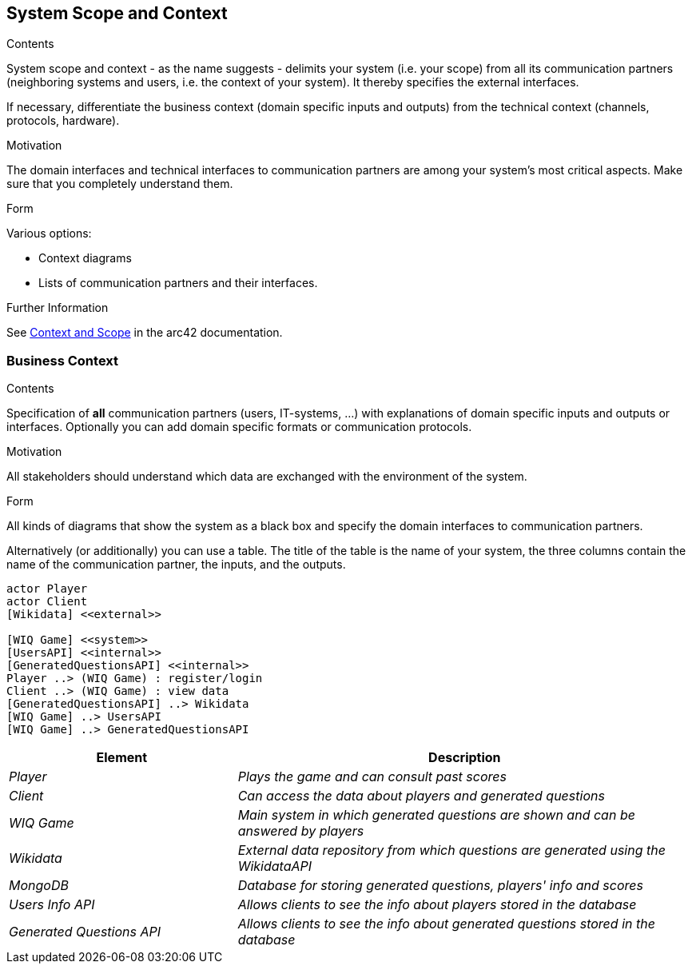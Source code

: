 ifndef::imagesdir[:imagesdir: ../images]

[[section-system-scope-and-context]]
== System Scope and Context


[role="arc42help"]
****
.Contents
System scope and context - as the name suggests - delimits your system (i.e. your scope) from all its communication partners
(neighboring systems and users, i.e. the context of your system). It thereby specifies the external interfaces.

If necessary, differentiate the business context (domain specific inputs and outputs) from the technical context (channels, protocols, hardware).

.Motivation
The domain interfaces and technical interfaces to communication partners are among your system's most critical aspects. Make sure that you completely understand them.

.Form
Various options:

* Context diagrams
* Lists of communication partners and their interfaces.


.Further Information

See https://docs.arc42.org/section-3/[Context and Scope] in the arc42 documentation.

****


=== Business Context

[role="arc42help"]
****
.Contents
Specification of *all* communication partners (users, IT-systems, ...) with explanations of domain specific inputs and outputs or interfaces.
Optionally you can add domain specific formats or communication protocols.

.Motivation
All stakeholders should understand which data are exchanged with the environment of the system.

.Form
All kinds of diagrams that show the system as a black box and specify the domain interfaces to communication partners.

Alternatively (or additionally) you can use a table.
The title of the table is the name of your system, the three columns contain the name of the communication partner, the inputs, and the outputs.

****

[plantuml,"Context Diagram",png]
----
actor Player
actor Client
[Wikidata] <<external>>

[WIQ Game] <<system>>
[UsersAPI] <<internal>>
[GeneratedQuestionsAPI] <<internal>>
Player ..> (WIQ Game) : register/login
Client ..> (WIQ Game) : view data
[GeneratedQuestionsAPI] ..> Wikidata
[WIQ Game] ..> UsersAPI
[WIQ Game] ..> GeneratedQuestionsAPI
----

[cols="e,2e" options="header"]
|===
|Element |Description

|Player
|Plays the game and can consult past scores

|Client
|Can access the data about players and generated questions

|WIQ Game
|Main system in which generated questions are shown and can be answered by players

|Wikidata
|External data repository from which questions are generated using the WikidataAPI

|MongoDB
|Database for storing generated questions, players' info and scores

|Users Info API
|Allows clients to see the info about players stored in the database

|Generated Questions API
|Allows clients to see the info about generated questions stored in the database
|===